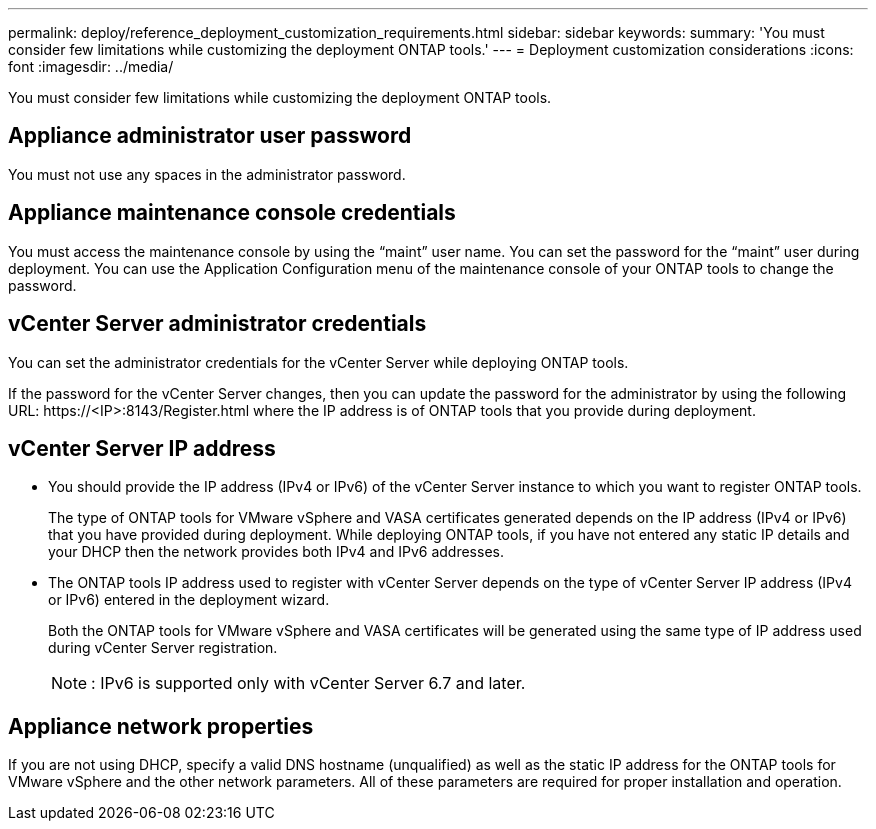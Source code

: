 ---
permalink: deploy/reference_deployment_customization_requirements.html
sidebar: sidebar
keywords:
summary: 'You must consider few limitations while customizing the deployment ONTAP tools.'
---
= Deployment customization considerations
:icons: font
:imagesdir: ../media/

[.lead]
You must consider few limitations while customizing the deployment ONTAP tools.

== Appliance administrator user password

You must not use any spaces in the administrator password.

== Appliance maintenance console credentials

You must access the maintenance console by using the "`maint`" user name. You can set the password for the "`maint`" user during deployment. You can use the Application Configuration menu of the maintenance console of your ONTAP tools to change the password.

== vCenter Server administrator credentials

You can set the administrator credentials for the vCenter Server while deploying ONTAP tools.

If the password for the vCenter Server changes, then you can update the password for the administrator by using the following URL: \https://<IP>:8143/Register.html where the IP address is of ONTAP tools that you provide during deployment.

== vCenter Server IP address

* You should provide the IP address (IPv4 or IPv6) of the vCenter Server instance to which you want to register ONTAP tools.
+
The type of ONTAP tools for VMware vSphere and VASA certificates generated depends on the IP address (IPv4 or IPv6) that you have provided during deployment. While deploying ONTAP tools, if you have not entered any static IP details and your DHCP then the network provides both IPv4 and IPv6 addresses.

* The ONTAP tools IP address used to register with vCenter Server depends on the type of vCenter Server IP address (IPv4 or IPv6) entered in the deployment wizard.
+
Both the ONTAP tools for VMware vSphere and VASA certificates will be generated using the same type of IP address used during vCenter Server registration.
+
NOTE: : IPv6 is supported only with vCenter Server 6.7 and later.

== Appliance network properties

If you are not using DHCP, specify a valid DNS hostname (unqualified) as well as the static IP address for the ONTAP tools for VMware vSphere and the other network parameters. All of these parameters are required for proper installation and operation.
